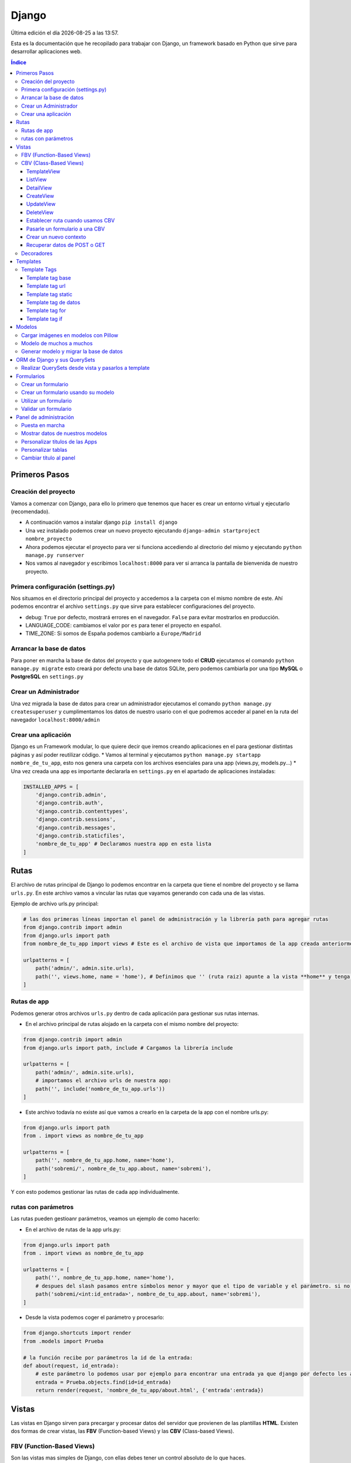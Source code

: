 ======
Django
======

.. image:: /logos/logo-django.png
    :scale: 50%
    :alt: Logo HTML5
    :align: center

.. |date| date::
.. |time| date:: %H:%M

Última edición el día |date| a las |time|.

Esta es la documentación que he recopilado para trabajar con Django, un framework basado en Python que sirve para desarrollar aplicaciones web.

.. contents:: Índice
 
Primeros Pasos
##############

Creación del proyecto
*********************

Vamos a comenzar con Django, para ello lo primero que tenemos que hacer es crear un entorno virtual y ejecutarlo (recomendado).

* A continuación vamos a instalar django ``pip install django``
* Una vez instalado podemos crear un nuevo proyecto ejecutando ``django-admin startproject nombre_proyecto``
* Ahora podemos ejecutar el proyecto para ver si funciona accediendo al directorio del mismo y ejecutando ``python manage.py runserver``
* Nos vamos al navegador y escribimos ``localhost:8000`` para ver si arranca la pantalla de bienvenida de nuestro proyecto.

Primera configuración (settings.py)
***********************************

Nos situamos en el directorio principal del proyecto y accedemos a la carpeta con el mismo nombre de este. Ahí podemos encontrar el archivo ``settings.py`` que sirve para establecer
configuraciones del proyecto.

* debug: ``True`` por defecto, mostrará errores en el navegador. ``False`` para evitar mostrarlos en producción.
* LANGUAGE_CODE: cambiamos el valor por ``es`` para tener el proyecto en español.
* TIME_ZONE: Si somos de España podemos cambiarlo a ``Europe/Madrid``

Arrancar la base de datos
*************************

Para poner en marcha la base de datos del proyecto y que autogenere todo el **CRUD** ejecutamos el comando ``python manage.py migrate`` esto creará por defecto 
una base de datos SQLite, pero podemos cambiarla por una tipo **MySQL** o **PostgreSQL** en ``settings.py``

Crear un Administrador
**********************

Una vez migrada la base de datos para crear un administrador ejecutamos el comando ``python manage.py createsuperuser`` y cumplimentamos los 
datos de nuestro usario con el que podremos acceder al panel en la ruta del navegador ``localhost:8000/admin``

Crear una aplicación
********************

Django es un Framework modular, lo que quiere decir que iremos creando aplicaciones en el para gestionar distintas páginas y así poder reutilizar código.
* Vamos al terminal y ejecutamos ``python manage.py startapp nombre_de_tu_app``, esto nos genera una carpeta con los archivos esenciales para una app (views.py, models.py...) 
* Una vez creada una app es importante declararla en ``settings.py`` en el apartado de aplicaciones instaladas:

.. code:: python 

    INSTALLED_APPS = [
        'django.contrib.admin',
        'django.contrib.auth',
        'django.contrib.contenttypes',
        'django.contrib.sessions',
        'django.contrib.messages',
        'django.contrib.staticfiles',
        'nombre_de_tu_app' # Declaramos nuestra app en esta lista
    ]

Rutas
#####

El archivo de rutas principal de Django lo podemos encontrar en la carpeta que tiene el nombre del proyecto y se llama ``urls.py``.
En este archivo vamos a vincular las rutas que vayamos generando con cada una de las vistas.

Ejemplo de archivo urls.py principal:

.. code:: python 

    # las dos primeras líneas importan el panel de administración y la librería path para agregar rutas
    from django.contrib import admin
    from django.urls import path
    from nombre_de_tu_app import views # Este es el archivo de vista que importamos de la app creada anteriormente

    urlpatterns = [
        path('admin/', admin.site.urls),
        path('', views.home, name = 'home'), # Definimos que '' (ruta raiz) apunte a la vista **home** y tenga el name 'home' para luego usar un template tag de rutas.
    ]

Rutas de app
************
Podemos generar otros archivos ``urls.py`` dentro de cada aplicación para gestionar sus rutas internas.

* En el archivo principal de rutas alojado en la carpeta con el mismo nombre del proyecto:

.. code:: python

    from django.contrib import admin
    from django.urls import path, include # Cargamos la librería include

    urlpatterns = [
        path('admin/', admin.site.urls),
        # importamos el archivo urls de nuestra app:
        path('', include('nombre_de_tu_app.urls'))    
    ]

* Este archivo todavía no existe así que vamos a crearlo en la carpeta de la app con el nombre urls.py:

.. code:: python

    from django.urls import path
    from . import views as nombre_de_tu_app

    urlpatterns = [
        path('', nombre_de_tu_app.home, name='home'),
        path('sobremi/', nombre_de_tu_app.about, name='sobremi'),
    ]

Y con esto podemos gestionar las rutas de cada app individualmente.

rutas con parámetros
********************

Las rutas pueden gestioanr parámetros, veamos un ejemplo de como hacerlo:

* En el archivo de rutas de la app urls.py:

.. code:: python

    from django.urls import path
    from . import views as nombre_de_tu_app

    urlpatterns = [
        path('', nombre_de_tu_app.home, name='home'),
        # despues del slash pasamos entre símbolos menor y mayor que el tipo de variable y el parámetro. si no lleva nada lo reconoce como cadena
        path('sobremi/<int:id_entrada>', nombre_de_tu_app.about, name='sobremi'),
    ]

* Desde la vista podemos coger el parámetro y procesarlo:

.. code:: python

    from django.shortcuts import render
    from .models import Prueba

    # la función recibe por parámetros la id de la entrada:
    def about(request, id_entrada):
        # este parámetro lo podemos usar por ejemplo para encontrar una entrada ya que django por defecto les asigna un id
        entrada = Prueba.objects.find(id=id_entrada)
        return render(request, 'nombre_de_tu_app/about.html', {'entrada':entrada})


Vistas
######

Las vistas en Django sirven para precargar y procesar datos del servidor que provienen de las plantillas **HTML**. Existen dos formas de crear vistas, las **FBV** (Function-based Views) y las **CBV** (Class-based Views).

FBV (Function-Based Views)
**************************

Son las vistas mas simples de Django, con ellas debes tener un control absoluto de lo que haces.

* Devolver respuesta HTML con **HttpResponse**:

.. code:: python

    from django.shortcuts import HttpResponse # el modulo HttpResponse carga una respuesta HTML directamente sin plantillas.

    # Creamos la función que gestionará la vista home definida como raiz en urls.py:
    def home(request):
        return HttpResponse("<h1>Título de prueba</h1><h2>Subtítulo</h2>") # esta va a retornar una respuesta html

Si nos vamos al navegador y ejecutamos la raiz veremos que el mensaje de bienvenida cambió por este último.

* Devolver una plantilla HTML con **Render**:

.. code:: python

    # importamos render que suele venir importado por defecto:
    from django.shortcuts import render 

    # creamos una función para gestionar los datos de vista:
    def home(request):
        # dentro de esta vista retornamos render y le pasamos por el segundo parámetro la plantilla que vamos a usar:
        return render(request, 'nombre_de_tu_app/home.html')

.. attention::
    Cuando hacemos esto es probable tener un error Template does not exist, se debe a que no hemos creado aun el template, que no hemos añadido la app a INSTALLED_APPS o simplemente cerramos el servidor y volvemos a lanzarlo par que funcione.

CBV (Class-Based Views)
***********************
Las vistas basadas en clases son otro tipo de vistas estandarizas muy útiles para trabajar ahorrando líneas de código.

TemplateView
------------

Clase de vista estandar, se utiliza comunmente para renderizar templates:

.. code:: python

    from django.shortcuts import render
    # Importamos la librería templateview:
    from django.views.generic.base import TemplateView

    # Utilizamos las de tipo templateview para devolver un template:
    class HomePageView(TemplateView):
        template_name = 'nombre_de_tu_app/home.html'

ListView
--------

Con ListView podemos devolver una tabla de la base de datos de forma sencilla:

.. code:: python 

    from django.shortcuts import render
    # Importamos el listview y la base de datos:
    from django.views.generic.list import ListView
    from .models import Page

    # Ahora creamos la clase de tipo ListView:
    class PageListView(ListView):
        model = Page # Gestionará el modelo page
        paginate_by = 3 # así de sencillo se paginan resultados.

De esta forma tenemos un listado en el template listo para recorrer usando el bucle sobre el valor object_list ``{% for pagina in object_list %}``

..attention
    Para que funcione esta vista y encuentre su template por defecto sería **page_list.html** y la colocamos dentro de la carpeta ``templates/nombre_de_tu_app/``

DetailView
----------

Con la vista detalle recuperamos un elemento de la base de datos para visualizarlo, veamos views.py:

.. code:: python

    # Importamos el detailview:
    from django.views.generic.detail import DetailView
    from .models import Page


    # Ahora vamos a integrar la clase de pagina simple con el detailview:
    class PageDetailView(DetailView):
        model = Page # cargamos el modelo Page

En la ruta deberemos asignar el parámetro ``<int:pk>`` para poder recibir el id del elemento.

..attention
    Debemos crear el template dentro de templates/nombre_de_tu_app/ con el nombre page_detail.html, ahora solo falta imprimir los datos usando el template tag {{page}}

CreateView
----------

Como su nombre indica, es la vista para crear elementos, vamos a probarla en views.py:

.. code:: python

    # Importamos CreateView:
    from django.views.generic.edit import CreateView
    # e importamos la librería para hacer redirecciones:
    from django.urls import reverse_lazy

    from .models import Page

    # Y creamos la vista con CreateView para crear registros:
    class PageCreate(CreateView):
        model = Page # Cargamos el modelo.
        fields = ['title', 'content', 'order'] # Y ahora añadimos los campos que vamos a permitir que se puedan crear
        # Opcionalmente hacemos un reverse_lazy que retorna a la página que le indicamos:
        success_url = reverse_lazy('pages:pages')

Con esto solo nos falta el template llamado page_create.html y utilizar un formulario que suba dichos campos.

UpdateView
----------

Esta vista sirve para actualizar registros, hay que pasarle un pk para poder editar la página correcta.

* Editamos views.py:

.. code:: python

    # Importamos el update:
    from django.views.generic.edit import UpdateView
    from django.urls import reverse_lazy
    from .models import Page

    # Ahora creamos la vista update:
    class PageUpdate(UpdateView):
        model = Page
        fields = ['title', 'content', 'order']
        # Ahora le pasamos el sufijo que tendrá la página (page_update_form.html):
        template_name_suffix = '_update_form'
    
        # Ahora vamos a retornar al formulario una vez terminada la edición esta vez necesariamente con un método específico de django:
        def get_success_url(self): # Le pasamos por argumenoto la id:
        return reverse_lazy('pages:update', args = [self.object.id]) + '?ok' # Le pasamos por parámetros un valor ok para verificarlo en el template

De este modo solo nos falta el archivo page_update.html y en la ruta pasarle un parámetro con el nombre <int:pk>, en el template ponemos un formulario tal cual como en CreateView.

DeleteView
----------

Sirve para borrar entradas, funciona de un modo similar a UpdateView, veamos views.py:

.. code:: python

    from django.views.generic.edit import DeleteView
    from django.urls import reverse_lazy
    from django.shortcuts import render

    from .models import Page

    # Creamos la vista delete:
    class PageDelete(DeleteView):
        model = Page
        success_url = reverse_lazy('pages:pages')

Con esto le pasamos a la ruta un parámetro tipo <int:pk> y crear el template DeleteView.as_view()


Establecer ruta cuando usamos CBV
---------------------------------
La forma de importar vista en las rutas cambia un poco con las CBV, veamos urls.py:

.. code:: python 

    from django.urls import path
    # Importamos las vistas:
    from .views import HomePageView

    urlpatterns = [
        # Devolvemos las urls con el metodo as_view para que las muestre como tal:
        path('', HomePageView.as_view(), name="home"),
    ]

Pasarle un formulario a una CBV
-------------------------------

Para pasarle un formulario a un CBV hacemos lo siguiente en views.py:

.. code:: python

    from django.views.generic.edit import CreateView
    from django.urls import reverse_lazy

    from django.shortcuts import render
    from .models import Page
    # Importamos el formulario de forms:
    from .forms import PageForm

    class PageCreate(CreateView):
        model = Page 
        form_class = PageForm # Asignamos el formulario que vamos a utilizar
        success_url = reverse_lazy('pages:pages')

Crear un nuevo contexto
-----------------------

Este concepto se resume en la manera de exportar datos desde las vistas CBV al Template y este sería el modo:

.. code:: python 

    from django.shortcuts import render
    from django.views.generic.base import TemplateView

    class HomePageView(TemplateView):
        template_name = 'core/home.html'
        # Podemos pasarle valores a la vista a través de un diccionario de contexto con un método específico:
        def get_context_data(self, **kwargs):
            # Cargamos del padre la estructura del diccionario:
            context = super().get_context_data(**kwargs)
            # Y ahora podemos grabar por ejemplo un título:
            context['title'] = 'Título de mi web'
            # La devolvemos al Template para que pueda usarlo:
            return context

Imagina ahora que queremos usar ese contexto en un título del template, pues escribimos ``<h1>{{titulo}}</h1>`` y listo.

Recuperar datos de POST o GET 
-----------------------------

Para recuperar datos desde GET o POST utilizamos la función con su nombre que viene ya preparada en la clase superior:

.. code:: python 

    from .models import Prueba
    from django.views.generic import TemplateView
    from .forms import ContactoForm 

    class RegistroView(TemplateView):
        template_name = 'nombre_de_tu_app/index.html'
        
        # Se utiliza la función predefinida llamada post o get con los parámetros que vemos:
        def post(self, request, *args, **kwargs):
            # guardamos el formulario en una variable con los datos rellenos:
            form = self.form_class(request.POST)
            # comprobamos que sea válido:
            if form.is_valid():
                # preparamos los datos para guardar:
                registro = form.save(commit=False)
                # podemos editar algun dato por el camino:
                registro.fecha_creacion(datetime.now)
                # y guardamos el registro en el modelo:
                registro.save()

                # regresamos a la página de vuelta:
                return redirect(reverse('home'))
            else:
                form = ContactoForm()

De este modo una vez recibe datos los almacena en el modelo.

Decoradores
***********

Los decoradores sirven para hacer modificaciones en las vistas, como por ejemplo definir si una url la puede ver solo usuarios registrados o si es del staff:

* Decoradores en CBV:

.. code:: python 

    # Se le pasa el decorador a la clase directamente:
    @method_decorator(login_required, name='dispatch')
    class ProfileUpdate(TemplateView):
        template_name = 'registration/profile_form.html'

    # podemos definir si es un usuario registrado o si solo puede acceder el staff
    @method_decorator(staff_member_required, name='dispatch') # Para que el decorador de metodos sepa cual es el que tiene que decorar lo asignamos con un parámetro name
    class PageCreate(CreateView): 
        model = Page 
        form_class = PageForm 
        success_url = reverse_lazy('pages:pages')

* Añadimos lo siguiente al final de settings.py para definir hacia donde irá para inciar sesión:

.. code:: python 

    # Este es el path al que queremos que redireccione:
    LOGIN_REDIRECT_URL = 'pages:pages'
    LOGOUT_REDIRECT_URL = 'home'


Templates
#########

Las plantillas son las que muestran el sitio web mediante etiquetas HTML y también imprimen resultados que gestiona el servidor con **Template Tags**.

* Para comenzar a utilizar templates creamos una carpeta llamada **templates** en el interior de la carpeta de nuestra app y dentro de templates otro directorio con el nombre de la app. (nombre_de_tu_app/templates/nombre_de_tu_app)
* Ahora creamos un archivo html por ejemplo home.html que cargará la página de inicio:

.. code:: html

    <!DOCTYPE html>
    <html lang="es">
    <head>
        <meta charset="UTF-8">
        <meta name="viewport" content="width=device-width, initial-scale=1.0">
        <title>Página de prueba</title>
    </head>
    <body>
        <h1>Bienvenido a mi página de prueba</h1>
        <h2>Aquí haremos pruebas varias</h2>
    </body>
    </html>

.. attention::
    Para que funcione debemos tener listo el render que devuelve este archivo html y al abrir el navegador se mostrará correctamente.

Template Tags
*************

Los Template Tags son un tipo de etiquetas especiales en Django que se utilizan en las plantillas para ejecutar respuestas backend.

Estas etiquetas suelen tener dos tipos de estructuras: ``{% instrucción %}`` o ``{{ datos }}`` según el tipo de tarea que vayamos a ejecutar.

Template tag base
-----------------

Una buena práctica para no repetir código en plantillas es coger todo el contenido común y almacenarlo en una plantilla base:

* Entramos en la carpeta ``nombre_de_tu_app/templates/nombre_de_tu_app`` y creamos un archivo llamado base.html donde copiaremos el contenido común:
* Ahora vamos a quitar el código de home.html y lo pegamos en base.html:

.. code:: html

    <!DOCTYPE html>
    <html lang="es">
    <head>
        <meta charset="UTF-8">
        <meta name="viewport" content="width=device-width, initial-scale=1.0">
        <title>Página de prueba</title>
    </head>
    <body>
        <h1>Bienvenido a mi página de prueba</h1>
        <h2>Aquí haremos pruebas varias</h2>

        <!-- Justo aquí enmedio utilizaremos el template tag base para extender una parte de otra plantilla  -->
        {% block cuerpo %}{% endblock %}

        <footer>Piptocode, hecho con cariño y para amantes de la programación</footer>
    </body>
    </html>

* Finalmente vamos a usar home.html como una plantilla de extensión con su propio código:

.. code:: html 

    <!-- llamamos el template tag con extends: -->
    {% extends 'nombre_de_tu_app/base.html' %}

    <!-- Utilizamos el block content para definir donde irá el contenido de la pagina home respecto a la plantilla base -->
    {% block cuerpo %}
        <h2>Portada</h2>
        <p>Esta es la página principal del sitio y utiliza una plantilla base para el contenido estático</p>
    {% endblock %}

Siguiendo este patrón podemos reutilizar el código base de la web en nuevas páginas o incluso nuevas apps de Django.

Template tag url
----------------

Con este template tag podemos establecer vínculos a otras páginas enlazando los names del archivo de rutas.

¿recuerdas las líneas que escribimos dentro de urls.py? ``path('', views.home, name = 'home'),``, el path recibe tres valores, la ruta del navegador, la ubicación de la vista y por último el nombre de la ruta,
este tercer valor es el que utilizamos con el template tag **url**

* vamos a editar el archivo base.html para añadir un menú de navegación:

.. code:: html

    <!DOCTYPE html>
    <html lang="es">
    <head>
        <meta charset="UTF-8">
        <meta name="viewport" content="width=device-width, initial-scale=1.0">
        <title>Página de prueba</title>
    </head>
    <body>
        <h1>Bienvenido a mi página de prueba</h1>
        <h2>Aquí haremos pruebas varias</h2>

        <nav>
            <!-- el template tag url lo usamos dentro del atribut href de un hipervínculo: -->
            <a href="{% url 'home' %}">Índice</a> <!-- lleva entre comillas simples el nombre de la ruta que vamos a vincular -->
            <a href="">Sobre mí</a>
            <a href="">Contacto</a>
        </nav>

        {% block cuerpo %}{% endblock %}

        <footer>Piptocode, hecho con cariño y para amantes de la programación</footer>
    </body>
    </html>

.. attention::
    Si añadimos un name que no existe en el archivo de rutas Django lanzará una pantalla de error en lugar de la plantilla.

Template tag static
-------------------

Con este template tag vamos a cargar archivos estáticos de nuestra web, entre ellos están las imágenes, videos, hojas de estilo y javascript.

* Siguiendo una práctica convencional creamos una carpeta llamada **static** dentro del directorio de la app y dentro de static una carpeta con el nombre de la app: ``nombre_de_tu_app/static/nombre_de_tu_app``.
* Dentro de la última carpeta podemos ir añadiendo carpetas básica como css, js e img para ir añadiendo los archivos correspondientes.
* Ahora podemos utilizar archivos estáticos dentro de dichas rutas:

.. code:: html

    <!-- cargamos el template tag static -->
    {% load static %}

    <!DOCTYPE html>
    <html lang="es">
    <head>
        <meta charset="UTF-8">
        <meta name="viewport" content="width=device-width, initial-scale=1.0">
        <title>Página de prueba</title>
        <!-- ahora si queremos cargar un archivo estatico como una hoja de estilo lo hacemos así: -->
        <link rel="stylesheet" href="{% static 'nombre_de_tu_app/css/estilos.css' %}">
    </head>
    <body>
        <h1>Bienvenido a mi página de prueba</h1>
        <h2>Aquí haremos pruebas varias</h2>

        <nav>
            <a href="{% url 'home' %}">Índice</a> 
            <a href="">Sobre mí</a>
            <a href="">Contacto</a>
        </nav>

        {% block cuerpo %}{% endblock %}

        <footer>Piptocode, hecho con cariño y para amantes de la programación</footer>
    </body>
    </html>

Template tag de datos 
---------------------

Los template tags de datos muestran información que enviamos desde la vista al template.

* Si nos vamos a views.py para añadir un dato:

.. code:: python

    from django.shortcuts import render 

    def home(request):
        # creamos una variable:
        nombre = "Guillermo Granados Gómez"        
        return render(request, 'nombre_de_tu_app/home.html', {'nombre':nombre}) # devolvemos la información en un diccionario

* Ahora que tenemos un dato, podemos mostrarlo en cualquier template de nuestra app:

.. code:: html

    <!DOCTYPE html>
    <html lang="es">
    <head>
        <meta charset="UTF-8">
        <meta name="viewport" content="width=device-width, initial-scale=1.0">
        <title>Página de prueba</title>
    </head>
    <body>     <!-- Ahora podemos mostrar el dato usando su clave -->
        <h1>Bienvenido a la web de {{ nombre }}</h1>
        <h2>Aquí haremos pruebas varias</h2>

        <nav>
            <a href="{% url 'home' %}">Índice</a> 
            <a href="">Sobre mí</a>
            <a href="">Contacto</a>
        </nav>

        {% block cuerpo %}{% endblock %}

        <footer>Piptocode, hecho con cariño y para amantes de la programación</footer>
    </body>
    </html>

Template tag for
----------------

En los templates de Django para hacer un bucle for lo hacemos del siguiente modo:

* Para empezar necesitamos un diccionario al que acceder desde views.py:

.. code:: python 

    from django.shortcuts import render 

    def home(request):
        # creamos un diccionario:
        personas = [
            {'nombre': 'Pepe', 'edad': 26},
            {'nombre': 'Antonio', 'edad': 38},
            {'nombre': 'María', 'edad': 37}
        ]        
        return render(request, 'pruebauno/home.html', {'personas':personas}) # devolvemos la información en un diccionario

* Y ahora podemos recorrer el diccionario en nuestro template con el template tag for:

.. code:: html

    <h3>Listado de Clientes</h3>
    <ul>
        {% for persona in personas %} <!-- Abrimos el bucle for en el template -->
            <li>Nombre: {{ persona.nombre }}, Edad: {{ persona.edad }}</li> <!-- Creamos el elemento que va a iterar en la lista imprimiendo los valores -->
        {% endfor %} <!-- Y lleva una llave de cierre -->
    </ul>

Template tag if
---------------

Con el template tag if podemos establecer condiciones dentro de los templates, retomando el ejemplo de for vamos a pintar de verde uno de los registros:

.. code:: 

    <h3>Listado de Clientes</h3>
    <ul>
        {% for persona in personas %} 
            <!-- Si en nombre se encuentra Antonio lo pintaremos de verde: -->
            <li {% if 'Antonio' in persona.nombre  %} style="color: green" {% endif %}>
                Nombre: {{ persona.nombre }}, Edad: {{ persona.edad }}
            </li> 
        {% endfor %} 
    </ul>

Modelos
#######

Los modelos en Django sirven para crear estructuras de bases de datos con las que podremos interactuar gracias a sus QuerySets.

En cada app que creamos tenemos un archivo models.py, vamos a editar uno para ver que campos tiene:

.. code:: python

    # Los modelos se crean usando una clase que hereda de la superclase Model:
    class Prueba(models.Model):
        autor = models.ForeignKey(User, verbose_name = "Autor", on_delete = models.CASCADE) # El primero es una clave foranea para vincular otras tablas como la de usuarios que viene por defecto
        titulo = models.CharField(max_length=200, verbose_name="Título") # CharField es un campo de tipo texto, el primer parámetro que le pasamos define el tamaño máximo y es obligatorio, el segundo es opcional y sirve para todos los campos (verbose_name define como se mostrará la label del panel de administración)
        descripcion = models.TextField(verbose_name="Descripción") # Con TextField tenemos una caja de texto sin límite de rango.
        link = models.URLField(null=True, blank=True, verbose_name="Enlace") # URLField nos permite agregar una url válida. 
        fecha_creacion = models.DateTimeField(auto_now_add = True) # crea un campo de fecha y hora, podemos pasarle la fecha de una publicación de forma automática con auto_now_add.
        fecha_edicion = models.DateField(auto_now = True) # aquí tenemos otra variante, en primer lugar DateField guarda solo la fecha y opcionalmente podemos decir que lo haga cuando editamos la entrada con auto_now.

        
        # opcionalmente podemos usar la clase Meta para editar valores que nos servirán para mostrar los datos en el panel de administración:
        class Meta: 
            verbose_name = "prueba" # Nombre de la tabla en el panel.
            verbose_name_plural = "pruebas" # nombre en plural.
            ordering = ["-fecha_creacion"] # Orden prioritario, en este caso por fecha descenciente.

        # Con esta función podemos retornar en el panel de administración un valor de referencia
        def __str__(self):
            return self.titulo

..attention
    Tienes que tener registrada tu app en el apartado INSTALLED_APPS o sino dará error a la hora de migrar la base de datos.

.. hint::
    Los parámetros comunes para prácticamente todos los campos son verbose_name (nombre que muestra), blank (True o False para permitir el campo vacío), null (True o False para permitir campo nulo)

Cargar imágenes en modelos con Pillow
*************************************

Pillow es una librería de Python que se utiliza para el tratamiento de imágenes. En Django la podemos utilizar para gestionar la carga de estas.

* Lo primero que tenemos que hacer es instalar Pillow en nuestro entorno: ``pip install Pillow``
* Ahora vamos a editar nuestra clase de models.py:

.. code:: python

    class Prueba(models.Model):
        autor = models.ForeignKey(User, verbose_name = "Autor", on_delete = models.CASCADE)
        titulo = models.CharField(max_length=200, verbose_name="Título") 
        descripcion = models.TextField(verbose_name="Descripción")
        fecha_creacion = models.DateTimeField(auto_now_add = True)
        fecha_edicion = models.DateField(auto_now = True)
        # con ImageField podemos subir una imagen a un directorio que elijamos:
        imagen = models.ImageField(upload_to="imagenes/")

        class Meta: 
            verbose_name = "prueba"
            verbose_name_plural = "pruebas" 
            ordering = ["-fecha_creacion"]

        def __str__(self):
            return self.titulo

* Para poder subir las imágenes tenemos que añadir en settings.py la siguiente línea:

.. code:: python

    MEDIA_URL = '/media/'
    MEDIA_ROOT = os.path.join(BASE_DIR, 'media')

* Finalmente nos vamos al archivo de rutas principal (el que se encuentra dentro de la carpeta con el nombre de tu proyecto) y añadimos la siguiente configuración para poder visualizar las imágenes desde el panel:

.. code:: python 

    from django.contrib import admin
    from django.urls import path
    from nombre_de_tu_app import views 
    # Importamos la librería settings:
    from django.conf import settings

    urlpatterns = [
        path('admin/', admin.site.urls),
        path('', views.home, name = 'home'), 
    ]

    # Cargamos la ruta siempre que este en modo debug:
    if settings.DEBUG:
        from django.conf.urls.static import static
        urlpatterns += static(settings.MEDIA_URL, document_root = settings.MEDIA_ROOT)

De este modo y mientras no estemos en producción podremos visualizar las imágenes desde el panel de administrador para probar que funciona correctamente.

Modelo de muchos a muchos
*************************
En base de datos un modelo de muchos a muchos nos sirve para establecer una relación entre múltiples componentes de ambas tablas, como por ejemplo crear una lista de categorías:
* Sería algo así nuestro modelo:

.. code:: python

    # primero creamos un modelo para guardar las categorías:
    class Category(models.Model):
        name = models.CharField(max_length = 100, verbose_name="Nombre")
        created = models.DateTimeField(auto_now_add=True, verbose_name="Fecha de creación")
        updated = models.DateTimeField(auto_now=True, verbose_name="Fecha de edición")

    class Meta:
        verbose_name = "categoria"
        verbose_name_plural = "categorias"
        ordering = ["-created"]

    def __str__(self):
        return self.name

    class Prueba(models.Model):
        autor = models.ForeignKey(User, verbose_name = "Autor", on_delete = models.CASCADE)
        titulo = models.CharField(max_length=200, verbose_name="Título") 
        descripcion = models.TextField(verbose_name="Descripción")
        fecha_creacion = models.DateTimeField(auto_now_add = True)
        fecha_edicion = models.DateField(auto_now = True)
        imagen = models.ImageField(upload_to="imagenes/")
        # Ahora vamos a recuperar todas las categorías en la tabla que queremos usar:
        categorias = models.ManyToManyField(Category, verbose_name="Categorías")

        class Meta: 
            verbose_name = "prueba"
            verbose_name_plural = "pruebas" 
            ordering = ["-fecha_creacion"]

        def __str__(self):
            return self.titulo

Ahora podemos generar categorías incluso desde la tabla de pruebas cuando ingresamos o editamos un registro.

Generar modelo y migrar la base de datos
****************************************

Cuando creamos un modelo nuevo lo primero que tenemos que hacer es maquetar la estructura que vamos a migrar cada vez que generemos la base de datos:

* Para crear el modelo de las tablas de una app ejecutamos ``python manage.py makemigrations nombre_de_tu_app``.
* Si todo va bien, migramos la base de datos con ``python manage.py migrate nombre_de_tu_app``

..attention
    Antes de hacer una migración debemos generar todo el Scaffold para el sistema de login por primera vez ejecutando ``python manage.py migrate``

ORM de Django y sus QuerySets
#############################

Los QuerySets son listas de objetos que se recuperan de la base de datos de forma similar a una consulta SQL. Existen una serie de
sentencias trabajar con estos datos.

* Lo primero que vamos a hacer es ejecutar ``python manage.py shell``, esto abrirá la consola del ORM.
* Una vez arrancada lo primero que tenemos que hacer para las pruebas es importar un modelo ``from nombre_de_tu_app import Prueba``

Ahora vamos a conocer los distintos comandos para realizar QuerySets:

* Prueba.objects.all(): devuelve todos los registros de la tabla Prueba
* Prueba.objects.create(titulo="Ejemplo", descripcion="esto es una entrada"): Genera un nuevo registro en la tabla Prueba, ten en cuenta que esten todos los campos o sino que puedan estar en blanco (blank=True)
* Prueba.objects.filter(titulo__contains = 'Ejemplo'): Permite filtrar las tablas para devolver solo aquellos que contienen la palabra clave, si quitamos __contains solo obtendrá los que tengan exactamente y únicamente esa palabra.
* Prueba.objects.order_by('fecha_creacion'): Permite ordenar los registros de la tabla nuevamente cuando se cargan en la vista.
* Prueba.objects.delete(titulo="Ejemplo"): Elimina un valor según el campo que hayamos elegido para buscarlo

Para salir de la consola ORM escribimos ``exit()`` y pulsamos intro

.. hint::
    Podemos encadenar algunos querysets por ejemplo recuperar todos los datos y ordenarlos por fecha: ``Prueba.objects.all().order_by('-fecha_creacion')``


Realizar QuerySets desde vista y pasarlos a template
****************************************************

Es algo muy común, y es que cuando trabajamos con vistas FBV es el método estandar, para trabajar datos del modelo en la vista lo hacemos del siguiente modo, editamos views.py:

.. code:: python

    from django.shortcuts import render
    # Importamos el Modelo:
    from . import Prueba 

    def home(request):
        # creamos una variable:
        cosas = Prueba.objects.all()      
        return render(request, 'nombre_de_tu_app/home.html', {'cosas':cosas}) # pasamos el queryset por una variable y este lo trata en el template como un diccionario.

Formularios
###########

En Django podemos crear formularios individuales y reutilizables.

Crear un formulario
*******************

.. code::

    # importamos la librería forms:
    from django import forms
    # Esto se importa opcionalmente si usamos fechas:
    import datetime

    # Creamos un formulario utilizando una clase que hereda de forms:
    class ContactoForm(forms.Form):
        # Cada campo recibe un tipo de dato con un label que es la etiqueta html y si es requerido:
        nombre = forms.CharField(label="Nombre", required=True) # CharField es para campo de texto
        email = forms.EmailField(label="Correo", required=True) # Email para correos 
        url = forms.URLField(initial='https://', label="Web") # Este sirve para insertar una url y le podemos pasar un valor inicial
        fecha_nacimiento = forms.DateField(initial=datetime.date.today) # este sirve para añadir una fecha y podemos pasarle la de hoy si importamos 'datetime'
        contenido = forms.CharField(label="contenido", required=True, widget=forms.Textarea) # con widget le cambiamos el aspecto directamente para que sea un textarea

Crear un formulario usando su modelo
************************************

Este otro método es mas fácil de personalizar a mi parecer, y organiza mejor todo ademas de permitir elegir que campos se mostrarán del modelo de datos, así pues editamos forms.py:

.. code:: python 

    from django import forms
    from .models import Prueba

    class PruebaForm(forms.ModelForm):
        class Meta:
            # elegimos el modelo de datos:
            model = Prueba 
            # Elegimos los campos que se mostrarán de dicho modelo:
            fields = ['titulo', 'email', 'contenido']
            # añadimos widgets para configurar el diseño de los campos del formulario:
            widgets = {                 # podemos pasarle el atributo al input que queramos.
                'titulo': forms.TextInput(attrs={'class':'formulario'}), # Le asignamos la clase formulario
                'contenido': forms.Textarea(attrs={'class':'formulario'}),
                'email': forms.EmailInput(attrs={'class':'formulario'})
            }
            # Así se puede esconder opcionalmente las labels o cambiar su texto:
            labels = {
                'title':'', 'order':'', 'content':''
            }

    De este modo tenemos otra forma de sacar los formularios, lo demás es todo igual.

Utilizar un formulario
**********************

Si queremos usar un formulario lo importamos a la vista del siguiente modo.

.. code:: python

    from django.shortcuts import render
    # importamos el formulario:
    from .forms import ContactoForm 

    def contacto(request):
        form = ContactoForm() # cargamos el formulario en una variable
        return render(request, 'nombre_de_tu_app/contacto.html', {'form': form}) # finalmente lo pasamos al template.

* Para cargar el formulario en la vista editamos el archivo html y lo añadimos:

.. code:: html

    <form method="POST">
        {% csrf_token %} <!-- le pasamos el token -->
        {{formulario.as_p}} <!-- pasamos el formulario y lo formateamos en parrafos, si usamos as_table se formateará en tabla -->
        <button type="submit">Enviar mensaje</button><!-- no olvides el botón submit -->
    </form>
    <!-- por último podemos depurar lo que envía el formulario con el siguiente tag: -->
    {{request.POST}}

Validar un formulario 
*********************

El formulario se valida una vez enviado a la vista antes de ser guardado o gestionado por la base de datos, veamoslo en views.py:

.. code:: python

    from django.shortcuts import render
    from .forms import ContactoForm 

    def contacto(request):
        form = ContactoForm() 

        # comprobamos que hemos recibido una petición post:
        if request.method == "POST":
            # le pasamos los datos a la plantilla del formulario:
            form = ContactoForm(data=request.POST)

            # validamos el formulario y si es correcto guardamos los datos en cada campo:
            if form.is_valid():
                # preparamos los datos para guardar:
                registro = form.save(commit=False)
                # podemos editar algun dato por el camino:
                registro.fecha_creacion(datetime.now)
                # y guardamos el registro en el modelo:
                registro.save()

                # regresamos a la página de vuelta:
                return redirect(reverse('home'))
            else:
                form = ContactoForm()

        # si no se ha recibido ninguna petición post se carga como tal:
        return render(request, 'nombre_de_tu_app/contacto.html', {'form': form})





Panel de administración
#######################

El panel de Administración de Django es un modelo CRUD ya definido por defecto con todo el Scaffold del sistema login preparado por defecto.

Puesta en marcha
****************

Para poner en marcha el panel tenemos que hacer un par de cosas en consola:

* Primero tenemos que crear todo el Scaffold ejecutando ``python manage.py migrate``
* Después ejecutamos ``python manage.py createsuperuser`` para generar un nuevo superusuario.

Ahora ya podemos acceder al panel de administración desde la ruta ``localhost:8000/admin``

Mostrar datos de nuestros modelos
*********************************

El panel de Administración solo dispone por defecto de las tablas de usuarios. Pero si hemos creado un modelo debemos implementarlo,
para ello en la carpeta de nuestra app veremos un archivo admin.py el cual editamos:

.. code:: python 

    from django.contrib import admin

    # Importamos el modelo:
    from .models import Prueba

    # Registramos en el panel el modelo:
    admin.site.register(Prueba)

De este modo podremos leer, editar, borrar y añadir registros a esta tabla de nuestra app.

Personalizar titulos de las Apps 
********************************

En el panel de administración vemos que las tablas se irán dividiendo en apartados según su app, si tenemos varias apps veremos que cada
tabla esta dentro de apartados. Podemos cambiar el título de estos apartados accediendo a nuestra app y editando el archivo app.py:

.. code:: python 

    from django.apps import AppConfig


    class nombre_de_tu_appConfig(AppConfig):
        name = 'nombre_de_tu_app'

        # Podemos asignarle un nombre que veremos en el panel:
        verbose_name = 'App de Prueba'

* Para que esto funcione tenemos que exportar dicha configuración a settings.py:

.. code:: python 

    INSTALLED_APPS = [
        'django.contrib.admin',
        'django.contrib.auth',
        'django.contrib.contenttypes',
        'django.contrib.sessions',
        'django.contrib.messages',
        'django.contrib.staticfiles',
        'nombre_de_tu_app.apps.nombre_de_tu_appConfig' # cambiamos el nombre de la app por su clase configuradora.
    ]

Personalizar tablas
*******************

Cuando accedemos a una tabla podemos ver una lista con todos los títulos o el valor que hayamos devuelto en el modelo. Pero podemos modificar su comportamiento
editando el archivo admin.py:

.. code:: python

    from django.contrib import admin
    from .models import Prueba

    # Creamos una clase que se encargará de editar las configuraciones de nuestro panel:
    class PruebaAdmin(admin.ModelAdmin):
        # con esta tupla definimos los campos que serán de solo lectura cuando abramos un registro.
        readonly_fields = ('fecha_creacion', 'fecha_edicion')
        # Con list_display definimos que campos se mostrarán en el listado:
        list_display = ('titulo', 'autor', 'descripcion', 'fecha_creacion')
        # Aquí también podemos establecer el orden de lista:
        ordering = ('fecha_creacion', 'titulo')

        # Opcionalmente podemos cambiar la jerarquía de los breadcums para que se muestren por fecha de publicación:
        date_hierarchy = 'fecha_publicacion'

        # Filtrar también los datos que se muestran en la barra lateral derecha:
        list_filter = ('autor__username', 'fecha_creacion')

    admin.site.register(Prueba, PruebaAdmin)

Cambiar título al panel
***********************

Para cambiar el título que se muestra en el panel es tan sencillo como irnos a urls.py principal y al final del archivo añadir:

.. code:: python 

    # Cambiar el título:
    admin.site.site_header = 'Mi Sitio web'
    
    # Cambiar el subtítulo: 
    admin.site.index_title = 'Panel de Administración'
    
    # cambiar texto de la pestaña de navegación:
    admin.site.site_title = 'Mi sitio web dedicado a Django!!!'